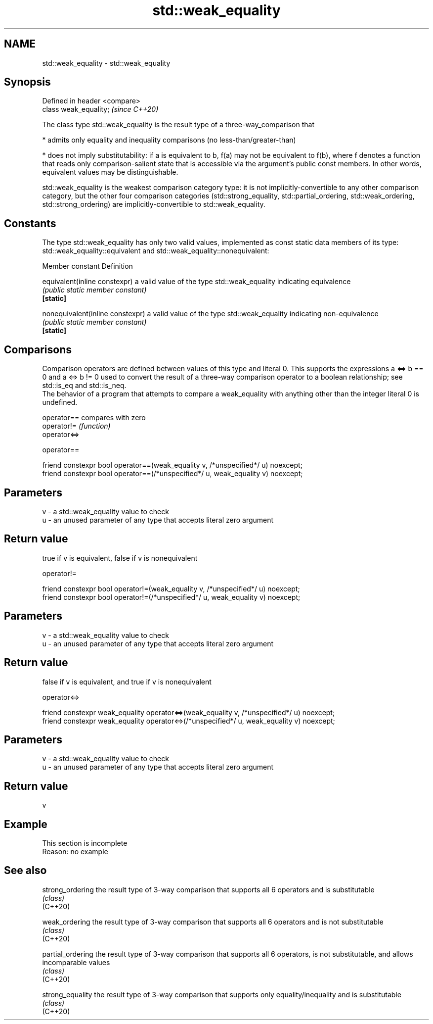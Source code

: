 .TH std::weak_equality 3 "2020.03.24" "http://cppreference.com" "C++ Standard Libary"
.SH NAME
std::weak_equality \- std::weak_equality

.SH Synopsis

  Defined in header <compare>
  class weak_equality;         \fI(since C++20)\fP

  The class type std::weak_equality is the result type of a three-way_comparison that

  * admits only equality and inequality comparisons (no less-than/greater-than)


  * does not imply substitutability: if a is equivalent to b, f(a) may not be equivalent to f(b), where f denotes a function that reads only comparison-salient state that is accessible via the argument's public const members. In other words, equivalent values may be distinguishable.

  std::weak_equality is the weakest comparison category type: it is not implicitly-convertible to any other comparison category, but the other four comparison categories (std::strong_equality, std::partial_ordering, std::weak_ordering, std::strong_ordering) are implicitly-convertible to std::weak_equality.

.SH Constants

  The type std::weak_equality has only two valid values, implemented as const static data members of its type: std::weak_equality::equivalent and std::weak_equality::nonequivalent:

  Member constant                 Definition

  equivalent(inline constexpr)    a valid value of the type std::weak_equality indicating equivalence
                                  \fI(public static member constant)\fP
  \fB[static]\fP

  nonequivalent(inline constexpr) a valid value of the type std::weak_equality indicating non-equivalence
                                  \fI(public static member constant)\fP
  \fB[static]\fP


.SH Comparisons

  Comparison operators are defined between values of this type and literal 0. This supports the expressions a <=> b == 0 and a <=> b != 0 used to convert the result of a three-way comparison operator to a boolean relationship; see std::is_eq and std::is_neq.
  The behavior of a program that attempts to compare a weak_equality with anything other than the integer literal 0 is undefined.


  operator==  compares with zero
  operator!=  \fI(function)\fP
  operator<=>


   operator==


  friend constexpr bool operator==(weak_equality v, /*unspecified*/ u) noexcept;
  friend constexpr bool operator==(/*unspecified*/ u, weak_equality v) noexcept;


.SH Parameters


  v - a std::weak_equality value to check
  u - an unused parameter of any type that accepts literal zero argument


.SH Return value

  true if v is equivalent, false if v is nonequivalent

   operator!=


  friend constexpr bool operator!=(weak_equality v, /*unspecified*/ u) noexcept;
  friend constexpr bool operator!=(/*unspecified*/ u, weak_equality v) noexcept;


.SH Parameters


  v - a std::weak_equality value to check
  u - an unused parameter of any type that accepts literal zero argument


.SH Return value

  false if v is equivalent, and true if v is nonequivalent


   operator<=>


  friend constexpr weak_equality operator<=>(weak_equality v, /*unspecified*/ u) noexcept;
  friend constexpr weak_equality operator<=>(/*unspecified*/ u, weak_equality v) noexcept;


.SH Parameters


  v - a std::weak_equality value to check
  u - an unused parameter of any type that accepts literal zero argument


.SH Return value

  v

.SH Example


   This section is incomplete
   Reason: no example


.SH See also



  strong_ordering  the result type of 3-way comparison that supports all 6 operators and is substitutable
                   \fI(class)\fP
  (C++20)

  weak_ordering    the result type of 3-way comparison that supports all 6 operators and is not substitutable
                   \fI(class)\fP
  (C++20)

  partial_ordering the result type of 3-way comparison that supports all 6 operators, is not substitutable, and allows incomparable values
                   \fI(class)\fP
  (C++20)

  strong_equality  the result type of 3-way comparison that supports only equality/inequality and is substitutable
                   \fI(class)\fP
  (C++20)




